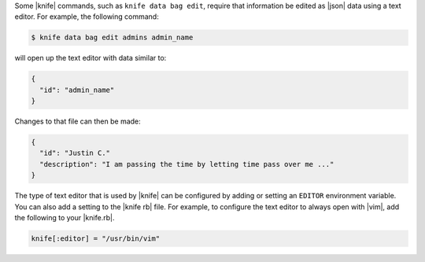 .. This is an included how-to. 


Some |knife| commands, such as ``knife data bag edit``, require that information be edited as |json| data using a text editor. For example, the following command:

.. code-block:: bash

   $ knife data bag edit admins admin_name

will open up the text editor with data similar to:

.. code-block:: javascript

   {
     "id": "admin_name"
   }

Changes to that file can then be made:

.. code-block:: javascript

   {
     "id": "Justin C."
     "description": "I am passing the time by letting time pass over me ..."
   }

The type of text editor that is used by |knife| can be configured by adding or setting an ``EDITOR`` environment variable.  You can also add a setting to the |knife rb| file. For example, to configure the text editor to always open with |vim|, add the following to your |knife.rb|.

.. code-block:: ruby

   knife[:editor] = "/usr/bin/vim"


